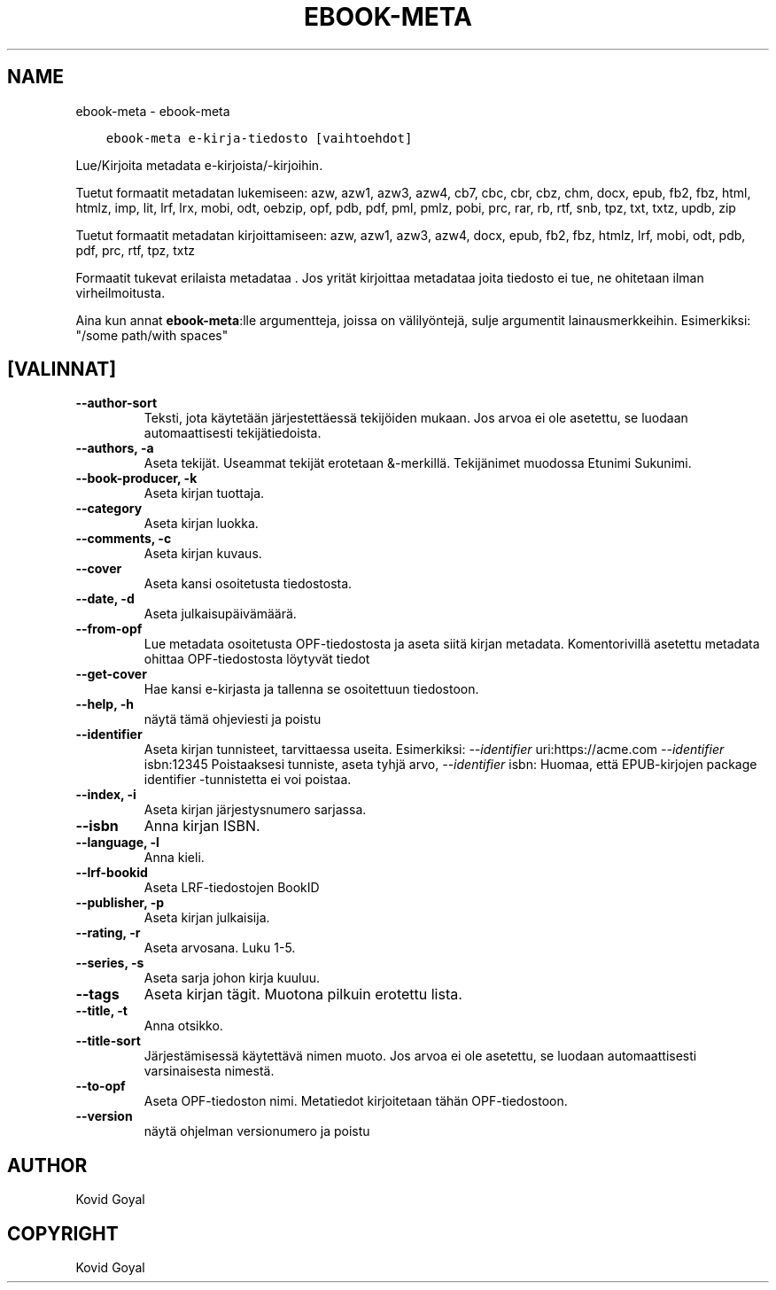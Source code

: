 .\" Man page generated from reStructuredText.
.
.
.nr rst2man-indent-level 0
.
.de1 rstReportMargin
\\$1 \\n[an-margin]
level \\n[rst2man-indent-level]
level margin: \\n[rst2man-indent\\n[rst2man-indent-level]]
-
\\n[rst2man-indent0]
\\n[rst2man-indent1]
\\n[rst2man-indent2]
..
.de1 INDENT
.\" .rstReportMargin pre:
. RS \\$1
. nr rst2man-indent\\n[rst2man-indent-level] \\n[an-margin]
. nr rst2man-indent-level +1
.\" .rstReportMargin post:
..
.de UNINDENT
. RE
.\" indent \\n[an-margin]
.\" old: \\n[rst2man-indent\\n[rst2man-indent-level]]
.nr rst2man-indent-level -1
.\" new: \\n[rst2man-indent\\n[rst2man-indent-level]]
.in \\n[rst2man-indent\\n[rst2man-indent-level]]u
..
.TH "EBOOK-META" "1" "helmikuuta 09, 2024" "7.5.0" "calibre"
.SH NAME
ebook-meta \- ebook-meta
.INDENT 0.0
.INDENT 3.5
.sp
.nf
.ft C
ebook\-meta e\-kirja\-tiedosto [vaihtoehdot]
.ft P
.fi
.UNINDENT
.UNINDENT
.sp
Lue/Kirjoita metadata e\-kirjoista/\-kirjoihin.
.sp
Tuetut formaatit metadatan lukemiseen: azw, azw1, azw3, azw4, cb7, cbc, cbr, cbz, chm, docx, epub, fb2, fbz, html, htmlz, imp, lit, lrf, lrx, mobi, odt, oebzip, opf, pdb, pdf, pml, pmlz, pobi, prc, rar, rb, rtf, snb, tpz, txt, txtz, updb, zip
.sp
Tuetut formaatit metadatan kirjoittamiseen: azw, azw1, azw3, azw4, docx, epub, fb2, fbz, htmlz, lrf, mobi, odt, pdb, pdf, prc, rtf, tpz, txtz
.sp
Formaatit tukevat erilaista metadataa . Jos yrität kirjoittaa metadataa joita tiedosto ei tue, ne ohitetaan ilman virheilmoitusta.
.sp
Aina kun annat \fBebook\-meta\fP:lle argumentteja, joissa on välilyöntejä, sulje argumentit lainausmerkkeihin. Esimerkiksi: \(dq/some path/with spaces\(dq
.SH [VALINNAT]
.INDENT 0.0
.TP
.B \-\-author\-sort
Teksti, jota käytetään järjestettäessä tekijöiden mukaan. Jos arvoa ei ole asetettu, se luodaan automaattisesti tekijätiedoista.
.UNINDENT
.INDENT 0.0
.TP
.B \-\-authors, \-a
Aseta tekijät. Useammat tekijät erotetaan &\-merkillä. Tekijänimet muodossa Etunimi Sukunimi.
.UNINDENT
.INDENT 0.0
.TP
.B \-\-book\-producer, \-k
Aseta kirjan tuottaja.
.UNINDENT
.INDENT 0.0
.TP
.B \-\-category
Aseta kirjan luokka.
.UNINDENT
.INDENT 0.0
.TP
.B \-\-comments, \-c
Aseta kirjan kuvaus.
.UNINDENT
.INDENT 0.0
.TP
.B \-\-cover
Aseta kansi osoitetusta tiedostosta.
.UNINDENT
.INDENT 0.0
.TP
.B \-\-date, \-d
Aseta julkaisupäivämäärä.
.UNINDENT
.INDENT 0.0
.TP
.B \-\-from\-opf
Lue metadata osoitetusta OPF\-tiedostosta ja aseta siitä kirjan metadata. Komentorivillä asetettu metadata ohittaa OPF\-tiedostosta löytyvät tiedot
.UNINDENT
.INDENT 0.0
.TP
.B \-\-get\-cover
Hae kansi e\-kirjasta ja tallenna se osoitettuun tiedostoon.
.UNINDENT
.INDENT 0.0
.TP
.B \-\-help, \-h
näytä tämä ohjeviesti ja poistu
.UNINDENT
.INDENT 0.0
.TP
.B \-\-identifier
Aseta kirjan tunnisteet, tarvittaessa useita. Esimerkiksi: \fI\%\-\-identifier\fP uri:https://acme.com \fI\%\-\-identifier\fP isbn:12345 Poistaaksesi tunniste, aseta tyhjä arvo, \fI\%\-\-identifier\fP isbn: Huomaa, että EPUB\-kirjojen package identifier \-tunnistetta ei voi poistaa.
.UNINDENT
.INDENT 0.0
.TP
.B \-\-index, \-i
Aseta kirjan järjestysnumero sarjassa.
.UNINDENT
.INDENT 0.0
.TP
.B \-\-isbn
Anna kirjan ISBN.
.UNINDENT
.INDENT 0.0
.TP
.B \-\-language, \-l
Anna kieli.
.UNINDENT
.INDENT 0.0
.TP
.B \-\-lrf\-bookid
Aseta LRF\-tiedostojen BookID
.UNINDENT
.INDENT 0.0
.TP
.B \-\-publisher, \-p
Aseta kirjan julkaisija.
.UNINDENT
.INDENT 0.0
.TP
.B \-\-rating, \-r
Aseta arvosana. Luku 1\-5.
.UNINDENT
.INDENT 0.0
.TP
.B \-\-series, \-s
Aseta sarja johon kirja kuuluu.
.UNINDENT
.INDENT 0.0
.TP
.B \-\-tags
Aseta kirjan tägit. Muotona pilkuin erotettu lista.
.UNINDENT
.INDENT 0.0
.TP
.B \-\-title, \-t
Anna otsikko.
.UNINDENT
.INDENT 0.0
.TP
.B \-\-title\-sort
Järjestämisessä käytettävä nimen muoto. Jos arvoa ei ole asetettu, se luodaan automaattisesti varsinaisesta nimestä.
.UNINDENT
.INDENT 0.0
.TP
.B \-\-to\-opf
Aseta OPF\-tiedoston nimi. Metatiedot kirjoitetaan tähän OPF\-tiedostoon.
.UNINDENT
.INDENT 0.0
.TP
.B \-\-version
näytä ohjelman versionumero ja poistu
.UNINDENT
.SH AUTHOR
Kovid Goyal
.SH COPYRIGHT
Kovid Goyal
.\" Generated by docutils manpage writer.
.
